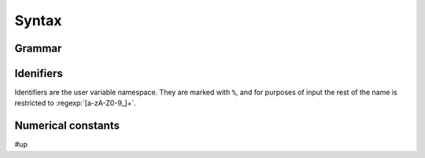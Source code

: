 Syntax
======

.. _psi.tvm.numerical_constants:

Grammar
-------

.. productionlist:: tvm
  global: ( ID "=" ( `global_variable` | `function` | `definition` ) ";" )*
  global_variable: "global" [ "const" ] `expression` [ `expression` ]
  definition: "define" `root_expression`
  function: `function_type` "{" `statement_list` `block_list` "}"
  root_expression: `NUMBER`
                 : `ID`
                 : `OP` ( `expression` )*
                 : `dependent`
                 : "(" `root_expression` ")"
  expression: `NUMBER`
            : `ID`
            : `OP`
            : "(" `root_expression` ")"
  dependent: "function" "(" `parameter_list` ")" ">" `expression`
           : "exists" "(" `parameter_list` ")" ">" `expression`
  

Idenifiers
----------

Identifiers are the user variable namespace. They are marked with ``%``, and for purposes of input
the rest of the name is restricted to :regexp:`[a-zA-Z0-9_]+`.

Numerical constants
-------------------

#up

